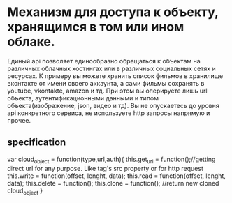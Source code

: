 * Механизм для доступа к объекту, хранящимся в том или ином облаке.
  Единый api позволяет единообразно обращаться к объектам на различных облачных хостингах или в различных
  социальных сетях и ресурсах.
  К примеру вы можете хранить список фильмов в хранилище вконтакте от имени своего аккаунта, а сами фильмы
  сохранять в youtube, vkontakte, amazon и тд. При этом вы оперируете лишь url объекта, аутентификационными данными
  и типом объекта(изображение, json, видео и тд). Вы не опускаетесь до уровня api конкретного сервиса, не
  используете http запросы напрямую и прочее.
** specification

   var cloud_object = function(type,url,auth){
       this.get_url = function();//getting direct url for any purpose. Like tag's src property or for http request
       this.write = function(offset, lenght, data);
       this.read = function(offset, lenght, data);
       this.delete = function();
       this.clone = function(); //return new cloned cloud_object
   }
